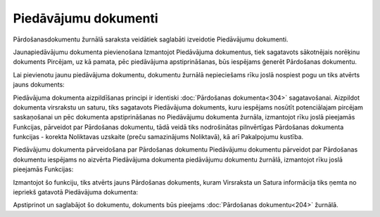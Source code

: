 .. 292 Piedāvājumu dokumenti************************* 
Pārdošanasdokumentu žurnālā saraksta veidātiek saglabāti izveidotie
Piedāvājumu dokumenti.


Jaunapiedāvājumu dokumenta pievienošana
Izmantojot Piedāvājuma dokumentus, tiek sagatavots sākotnējais
norēķinu dokuments Pircējam, uz kā pamata, pēc piedāvājuma
apstiprināšanas, būs iespējams ģenerēt Pārdošanas dokumentu.

Lai pievienotu jaunu piedāvājuma dokumentu, dokumentu žurnālā
nepieciešams rīku joslā nospiest pogu |images_ozols/24879.png| un tiks
atvērts jauns dokuments:

|images_ozols/26493.png|

|images_ozols/24545.gif| Piedāvājuma dokumenta aizpildīšanas principi
ir identiski :doc:`Pārdošanas dokumenta<304>` sagatavošanai. Aizpildot
dokumenta virsrakstu un saturu, tiks sagatavots Piedāvājuma dokuments,
kuru iespējams nosūtīt potenciālajam pircējam saskaņošanai un pēc
dokumenta apstiprināšanas no Piedāvājumu dokumenta žurnāla, izmantojot
rīku joslā pieejamās Funkcijas, pārveidot par Pārdošanas dokumentu,
tādā veidā tiks nodrošinātas pilnvērtīgas Pārdošanas dokumenta
funkcijas - korekta Noliktavas uzskaite (preču samazinājums
Noliktavā), kā arī Pakalpojumu kustība.


Piedāvājumu dokumenta pārveidošana par Pārdošanas dokumentu
Piedāvājumu dokumentu pārveidot par Pārdošanas dokumentu iespējams no
aizvērta Piedāvājuma dokumenta piedāvājumu dokumentu žurnālā,
izmantojot rīku joslā pieejamās Funkcijas:

|images_ozols/26494.png|

Izmantojot šo funkciju, tiks atvērts jauns Pārdošanas dokuments, kuram
Virsraksta un Satura informācija tiks ņemta no iepriekš gatavotā
Piedāvājuma dokumenta:

|images_ozols/26495.png|

Apstiprinot un saglabājot šo dokumentu, dokuments būs pieejams
:doc:`Pārdošanas dokumentu<204>` žurnālā.

.. |images_ozols/24879.png| image:: images_ozols/24879.png
       :scale: 100%

.. |images_ozols/26493.png| image:: images_ozols/26493.png
       :scale: 100%

.. |images_ozols/24545.gif| image:: images_ozols/24545.gif
       :scale: 100%

.. |images_ozols/26494.png| image:: images_ozols/26494.png
       :scale: 100%

.. |images_ozols/26495.png| image:: images_ozols/26495.png
       :scale: 100%

 